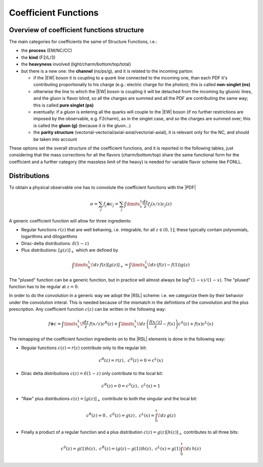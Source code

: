 Coefficient Functions
=====================

Overview of coefficient functions structure
-------------------------------------------

The main categories for coefficients the same of Structure Functions, i.e.:

- the **process** (EM/NC/CC)
- the **kind** (F2/L/3)
- the **heavyness** involved (light/charm/bottom/top/total)
- but there is a new one: the **channel** (ns/ps/g), and it is related to the
  incoming parton:

  - if the |EW| boson it is coupling to a *quark* line connected to the incoming
    one, than each PDF it's contributing proportionally to his charge (e.g.:
    electric charge for the photon); this is called **non-singlet (ns)**
  - otherwise the line to which the |EW| boson is coupling it will be detached
    from the incoming  by *gluonic* lines, and the gluon is flavor blind, so
    all the charges are summed and all the PDF are contributing the same way;
    this is called **pure singlet (ps)**
  - eventually: if a *gluon* is entering all the quarks will couple to the |EW|
    boson (if no further restrictions are imposed by the observable, e.g.
    F2charm), as in the singlet case, and so the charges are summed over; this
    is called the **gluon (g)** (because *it is* the gluon...)
  - the **parity structure** (vectorial-vectorial/axial-axial/vectorial-axial),
    it is relevant only for the NC, and should be taken into account

These options set the overall structure of the coefficient functions, and it is
reported in the following tables, just considering that the mass corrections
for all the  flavors (charm/bottom/top) share the same functional form for the
coefficient and a further category (the massless limit of the heavy) is needed
for variable flavor scheme like FONLL.

.. csv-table:: NC coefficients
   :file: ./nc-coeffs.csv
   :delim: space
   :header-rows: 1
   :stub-columns: 1
   :align: center


.. csv-table:: CC coefficients
   :file: ./cc-coeffs.csv
   :delim: space
   :header-rows: 1
   :stub-columns: 1
   :align: center

Distributions
-------------

To obtain a physical observable one has to convolute the coefficient functions with the |PDF|

.. math ::
    \sigma = \sum_j f_j \otimes c_j = \sum_j \int\limits_x^1 \frac {dz}{z} f_j(x/z) c_j(z)


A generic coefficient function will allow for three ingredients:

- Regular functions :math:`r(z)` that are well behaving, i.e. integrable,
  for all :math:`z \in (0,1]`; these typically contain polynomials, logarithms
  and dilogarithms
- Dirac-delta distributions: :math:`\delta(1-z)`
- Plus distributions: :math:`\left[g(z)\right]_+` which are defined by

.. math ::
  \int\limits_0^1 \!dz\, f(z) \left[g(z)\right]_+ = \int\limits_0^1\!dz\, \left(f(z) - f(1)\right)g(z)

The "plused" function can be a generic function, but in practice will almost always be :math:`\log^k(1-x)/(1-x)`.
The "plused" function has to be regular at :math:`z=0`.

In order to do the convolution in a generic way we adopt the |RSL| scheme:
i.e. we categorize them by their behavior under the convolution interal. This is needed because
of the mismatch in the definitions of the convolution and the plus prescription.
Any coefficient function :math:`c(z)` can be written in the following way:

.. math ::
  f \otimes c = \int\limits_x^1 \! \frac{dz}{z} \, f(x/z) c^R(z) + \int\limits_x^1 \! dz \, \left(\frac{f(x/z)}{z} - f(x)\right) c^S(z) + f(x) c^L(x)

The remapping of the coefficient function ingredients on to the |RSL| elements is done in the
following way:

- Regular functions :math:`c(z) = r(z)` contribute only to the regular bit:

.. math ::
  c^R(z) = r(z)\,,~ c^S(z) = 0 = c^L(x)

- Dirac delta distributions :math:`c(z) = \delta(1-z)` only contribute to the local bit:

.. math ::
  c^R(z) = 0 = c^S(z)\,,~ c^L(x) = 1

- "Raw" plus distributions :math:`c(z) = \left[g(z)\right]_+` contribute to both the singular
  and the local bit:

.. math ::
  c^R(z) = 0\,,~ c^S(z) = g(z)\,,~ c^L(x) = \int_0^x\!dz\, g(z)

.. details :: derivation

  .. math ::
    f \otimes [g]_+ &= \int_x^1 \frac{dz}{z} f(x/z) \cdot \left[ g(z) \right]_+\\
    &= \int_0^1 \frac{dz}{z} f(x/z) \cdot \left[ g(z) \right]_+ - \int_0^x \frac{dz}{z} f(x/z) \cdot \left[ g(z) \right]_+\\
    &= \int_0^1\!dz\, \left(\frac{f(x/z)}{z} - f(x)\right) \cdot g(z) - \int_0^x\!dz\, \frac{f(x/z)}{z} \cdot g(z)\\
    &= \int_x^1\!dz\, \left(\frac{f(x/z)}{z} - f(x)\right) \cdot g(z) - f(x) \int_0^x\!dz\, g(z)\\
    &\Rightarrow c^R(z) = 0, c^S(z) = g(z), c^L(x) = \int_0^x\!dz\, g(z)

- Finally a product of a regular function and a plus distribution :math:`c(z) = g(z)\left[h(z)\right]_+`
  contributes to all three bits:

.. math ::
  c^S(z) = g(1)h(z)\,,~ c^R(z) = (g(z)-g(1))h(z)\,,~  c^L(x) = g(1)\int_0^x\!dz\, h(z)

.. details :: derivation

  .. math ::
      f\otimes c &= \int_x^1 \frac{dz}{z} f(x/z) g(z) \cdot \left[ h(z) \right]_+\\
      &= \int_0^1 \frac{dz}{z} f(x/z) g(z) \cdot \left[ h(z) \right]_+ - \int_0^x \frac{dz}{z} f(x/z) g(z) \cdot \left[ h(z) \right]_+\\
    &= \int_0^1 dz \left(\frac{f(x/z)g(z)}{z} - f(x)g(1)\right) \cdot h(z) - \int_0^x\!dz\, \frac{ f(x/z) g(z)}{z} \cdot h(z)\\
    &= \int_x^1 dz \left(\frac{f(x/z)g(z)}{z} - f(x)g(1)\right) \cdot h(z) - f(x) g(1) \int_0^xdz~ h(z)\\
    &= \int_x^1 dz \left(\frac{f(x/z)(g(z)+g(1)-g(1))}{z} - f(x)g(1)\right) \cdot h(z) - f(x) g(1) \int_0^xdz~ h(z)\\
    &= \int_x^1 dz \left(\frac{f(x/z)}{z} - f(x)\right)  g(1)\cdot h(z) + \int_x^1 dz \frac{f(x/z)(g(z)-g(1)))}{z} h(z)  - f(x) g(1) \int_0^xdz~ h(z)\\
    &= \int_x^1  \frac{dz}{ z} f(x/z)  g(1)\cdot \left[h(z)\right]_+ + \int_x^1 dz \frac{f(x/z)(g(z)-g(1)))}{z} h(z)\\
    &\Rightarrow c^S(z) = g(1)h(z), c^R(z) = (g(z)-g(1))h(z),  c^L(x) = g(1)\int_0^x\!dz\, h(z)
